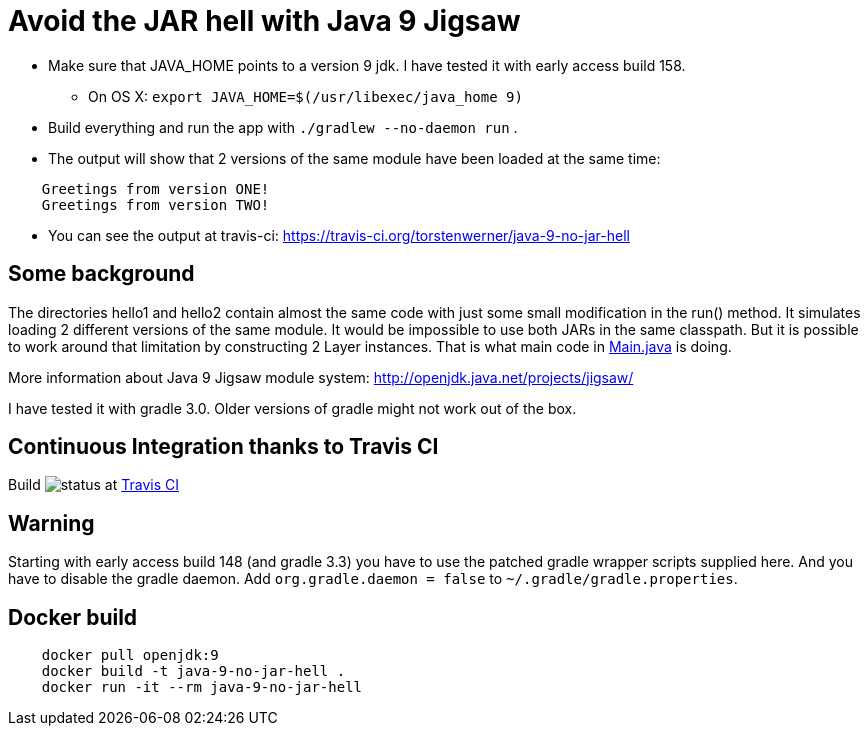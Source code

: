 = Avoid the JAR hell with Java 9 Jigsaw

* Make sure that JAVA_HOME points to a version 9 jdk. I have tested it with early access build 158.
** On OS X: `export JAVA_HOME=$(/usr/libexec/java_home 9)`
* Build everything and run the app with `./gradlew --no-daemon run` .
* The output will show that 2 versions of the same module have been loaded at the same time:
----
    Greetings from version ONE!
    Greetings from version TWO!
----
* You can see the output at travis-ci: https://travis-ci.org/torstenwerner/java-9-no-jar-hell

== Some background

The directories hello1 and hello2 contain almost the same code with just some small modification in the run() method. It
simulates loading 2 different versions of the same module. It would be impossible to use both JARs in the same
classpath. But it is possible to work around that limitation by constructing 2 Layer instances. That is what main code in
link:src/main/java/com/app/Main.java[Main.java] is doing.

More information about Java 9 Jigsaw module system: http://openjdk.java.net/projects/jigsaw/

I have tested it with gradle 3.0. Older versions of gradle might not work out of the box.

== Continuous Integration thanks to Travis CI

Build image:https://api.travis-ci.org/torstenwerner/java-9-no-jar-hell.svg[status]
at link:https://travis-ci.org/torstenwerner/java-9-no-jar-hell[Travis CI]

== Warning ==

Starting with early access build 148 (and gradle 3.3) you have to use the patched gradle wrapper scripts supplied here.
And you have to disable the gradle daemon.
Add `org.gradle.daemon = false` to `~/.gradle/gradle.properties`.

== Docker build ==

----
    docker pull openjdk:9
    docker build -t java-9-no-jar-hell .
    docker run -it --rm java-9-no-jar-hell
----
